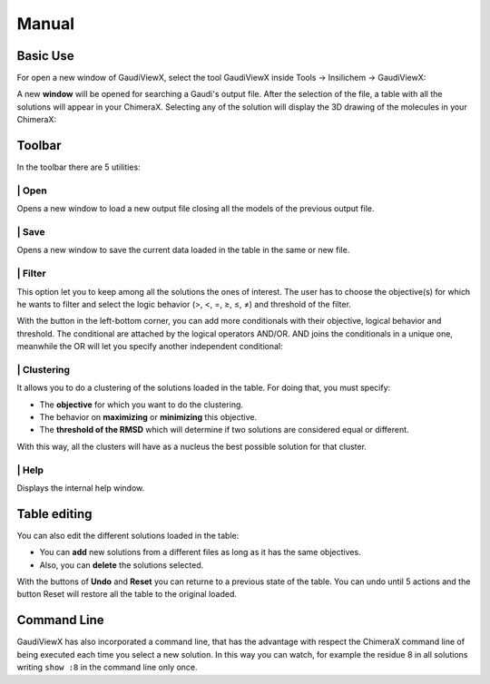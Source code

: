 Manual
===========

Basic Use
---------

For open a new window of GaudiViewX, select the tool GaudiViewX inside Tools
-> Insilichem -> GaudiViewX:

.. image:: _images/selection_gaudiviewx.png
    :align: center

A new **window** will be opened for searching a Gaudi's output file. After the
selection of the file, a table with all the solutions will appear in your
ChimeraX. Selecting any of the solution will display the 3D drawing of the
molecules in your ChimeraX:

.. image:: _images/open_one_solution.png
    :align: center

Toolbar
-------

In the toolbar there are 5 utilities:

.. image:: _images/toolbar.png
    :align: center

|icon1| | Open
**************

.. |icon1| image:: ../src/icons/open.png
    :width: 4%

Opens a new window to load a new output file closing all the models of the
previous output file.

|icon2| | Save
**************

.. |icon2| image:: ../src/icons/save.png
    :width: 4%

Opens a new window to save the current data loaded in the table in the
same or new file.

|icon3| | Filter
****************

.. |icon3| image:: ../src/icons/filter.png
    :width: 4%

This option let you to keep among all the solutions the ones of interest.
The user has to choose the objective(s) for which he wants to filter and select
the logic behavior (>, <, =, ≥, ≤, ≠) and threshold of the filter.

With the button in the left-bottom corner, you can add more conditionals
with their objective, logical behavior and threshold. The conditional are
attached by the logical operators AND/OR. AND joins the conditionals in a unique
one, meanwhile the OR will let you specify another independent conditional:

.. image:: _images/filter.png
    :align: center

|icon4| | Clustering
********************

.. |icon4| image:: ../src/icons/clustering.png
    :width: 4%

It allows you to do a clustering of the solutions loaded in the table. For
doing that, you must specify:
   
- The **objective** for which you want to do the clustering.
- The behavior on **maximizing** or **minimizing** this objective.
- The **threshold of the RMSD** which will determine if two solutions are considered equal or different.

.. image:: _images/clustering.png
    :align: center

With this way, all the clusters will have as a nucleus the best possible
solution for that cluster.

|icon5| | Help
**************

.. |icon5| image:: ../src/icons/help.png
    :width: 4%

Displays the internal help window.

Table editing
-------------

You can also edit the different solutions loaded in the table:

* You can **add** new solutions from a different files as long as it has the same objectives.
* Also, you can **delete** the solutions selected.

With the buttons of **Undo** and **Reset** you can returne to a previous state of
the table. You can undo until 5 actions and the button Reset will restore all
the table to the original loaded.

Command Line
------------

GaudiViewX has also incorporated a command line, that has the advantage with
respect the ChimeraX command line of being executed each time you select a new
solution. In this way you can watch, for example the residue 8 in all solutions
writing ``show :8`` in the command line only once.



